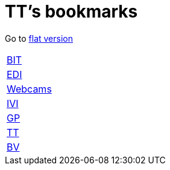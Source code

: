 = TT's bookmarks

Go to http://ttschannen.github.io/bm/bm.html[flat version]

[grid="none",frame="topbot",width="40%",cols=">1,<5"]
|==============================
|http://ttschannen.github.io/bm/bm_BIT.html[BIT]|
|http://ttschannen.github.io/bm/bm_EDI.html[EDI]|
|http://ttschannen.github.io/bm/bm_Webcams.html[Webcams]|
|http://ttschannen.github.io/bm/bm_IVI.html[IVI]|
|http://ttschannen.github.io/bm/bm_GP.html[GP]|
|http://ttschannen.github.io/bm/bm_TT.html[TT]|
|http://ttschannen.github.io/bm/bm_BV.html[BV]|
|==============================
